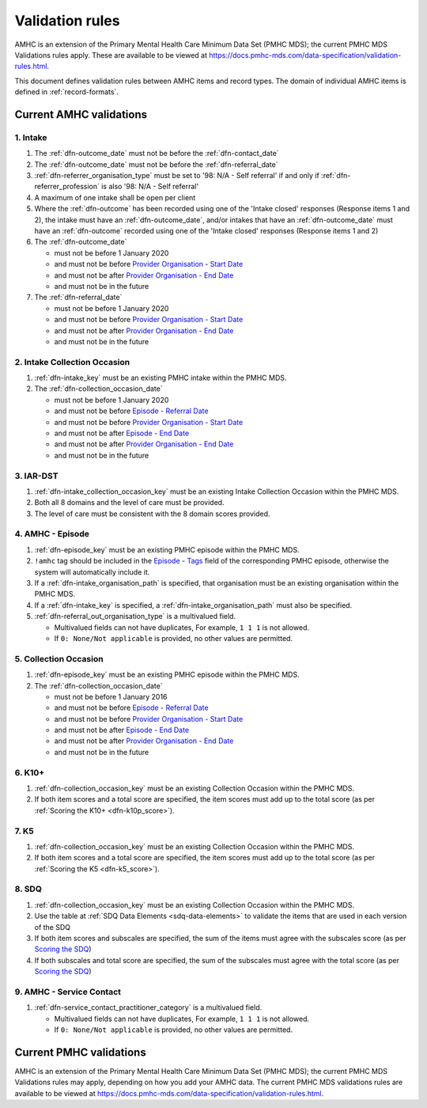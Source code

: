 .. _validation-rules:

Validation rules
================

AMHC is an extension of the Primary Mental Health Care Minimum Data Set (PMHC MDS);
the current PMHC MDS Validations rules apply. These are available to be viewed at
https://docs.pmhc-mds.com/data-specification/validation-rules.html.

This document defines validation rules between AMHC items and record types.
The domain of individual AMHC items is defined in :ref:`record-formats`.

.. _current-amhc-validations:

Current AMHC validations
------------------------

1. Intake
~~~~~~~~~

.. _intake-current-validations:

1. The :ref:`dfn-outcome_date` must not be before the :ref:`dfn-contact_date`
2. The :ref:`dfn-outcome_date` must not be before the :ref:`dfn-referral_date`
3. :ref:`dfn-referrer_organisation_type` must be set to
   '98: N/A - Self referral' if and only if :ref:`dfn-referrer_profession` is also
   '98: N/A - Self referral'
4. A maximum of one intake shall be open per client
5. Where the
   :ref:`dfn-outcome` has been recorded using one of the
   'Intake closed' responses (Response items 1 and 2), the intake must have
   an :ref:`dfn-outcome_date`, and/or intakes that have an
   :ref:`dfn-outcome_date` must have an :ref:`dfn-outcome`
   recorded using one of the 'Intake closed' responses (Response items 1 and 2)
6. The :ref:`dfn-outcome_date`

   * must not be before 1 January 2020
   * and must not be before `Provider Organisation - Start Date <https://docs.pmhc-mds.com/projects/data-specification/en/latest/data-model-and-specifications.html#provider-organisation-start-date>`_
   * and must not be after `Provider Organisation - End Date <https://docs.pmhc-mds.com/projects/data-specification/en/latest/data-model-and-specifications.html#provider-organisation-end-date>`_
   * and must not be in the future

7. The :ref:`dfn-referral_date`

   * must not be before 1 January 2020
   * and must not be before `Provider Organisation - Start Date <https://docs.pmhc-mds.com/projects/data-specification/en/latest/data-model-and-specifications.html#provider-organisation-start-date>`_
   * and must not be after `Provider Organisation - End Date <https://docs.pmhc-mds.com/projects/data-specification/en/latest/data-model-and-specifications.html#provider-organisation-end-date>`_
   * and must not be in the future

.. _intake-collection-occasion-current-validations:

2. Intake Collection Occasion
~~~~~~~~~~~~~~~~~~~~~~~~~~~~~

1. :ref:`dfn-intake_key` must be an existing PMHC intake within the PMHC MDS.
2. The :ref:`dfn-collection_occasion_date`

   * must not be before 1 January 2020
   * and must not be before `Episode - Referral Date <https://docs.pmhc-mds.com/data-specification/data-model-and-specifications.html#episode-referral-date>`_
   * and must not be before `Provider Organisation - Start Date <https://docs.pmhc-mds.com/projects/data-specification/en/latest/data-model-and-specifications.html#provider-organisation-start-date>`_
   * and must not be after `Episode - End Date <https://docs.pmhc-mds.com/projects/data-specification/en/latest/data-model-and-specifications.html#episode-end-date>`_
   * and must not be after `Provider Organisation - End Date <https://docs.pmhc-mds.com/projects/data-specification/en/latest/data-model-and-specifications.html#provider-organisation-end-date>`_
   * and must not be in the future

.. _iar-dst-current-validations:

3. IAR-DST
~~~~~~~~~~

1. :ref:`dfn-intake_collection_occasion_key` must be an existing Intake
   Collection Occasion within the PMHC MDS.
2. Both all 8 domains and the level of care must be provided.
3. The level of care must be consistent with the 8 domain scores provided.

.. _amhc-episode-current-validations:

4. AMHC - Episode
~~~~~~~~~~~~~~~~~

1. :ref:`dfn-episode_key` must be an existing PMHC episode within the PMHC MDS.
2. ``!amhc`` tag should be included in the
   `Episode - Tags <https://docs.pmhc-mds.com/data-specification/data-model-and-specifications.html#episode-tags>`_
   field of the corresponding PMHC episode, otherwise the system will
   automatically include it.
3. If a :ref:`dfn-intake_organisation_path` is specified, that organisation must
   be an existing organisation within the PMHC MDS.
4. If a :ref:`dfn-intake_key` is specified, a :ref:`dfn-intake_organisation_path`
   must also be specified.
5. :ref:`dfn-referral_out_organisation_type` is a multivalued field.

   * Multivalued fields can not have duplicates, For example, ``1 1 1`` is not allowed.
   * If ``0: None/Not applicable`` is provided, no other values are permitted.

.. _collection-occasion-current-validations:

5. Collection Occasion
~~~~~~~~~~~~~~~~~~~~~~

1. :ref:`dfn-episode_key` must be an existing PMHC episode within the PMHC MDS.
2. The :ref:`dfn-collection_occasion_date`

   * must not be before 1 January 2016
   * and must not be before `Episode - Referral Date <https://docs.pmhc-mds.com/data-specification/data-model-and-specifications.html#episode-referral-date>`_
   * and must not be before `Provider Organisation - Start Date <https://docs.pmhc-mds.com/projects/data-specification/en/latest/data-model-and-specifications.html#provider-organisation-start-date>`_
   * and must not be after `Episode - End Date <https://docs.pmhc-mds.com/projects/data-specification/en/latest/data-model-and-specifications.html#episode-end-date>`_
   * and must not be after `Provider Organisation - End Date <https://docs.pmhc-mds.com/projects/data-specification/en/latest/data-model-and-specifications.html#provider-organisation-end-date>`_
   * and must not be in the future

.. _k10p-current-validations:

6. K10+
~~~~~~~

1. :ref:`dfn-collection_occasion_key` must be an existing Collection Occasion within the PMHC
   MDS.
2. If both item scores and a total score are specified, the item scores must
   add up to the total score (as per :ref:`Scoring the K10+ <dfn-k10p_score>`).

.. _k5-current-validations:

7. K5
~~~~~

1. :ref:`dfn-collection_occasion_key` must be an existing Collection Occasion within the PMHC
   MDS.
2. If both item scores and a total score are specified, the item scores must
   add up to the total score (as per :ref:`Scoring the K5 <dfn-k5_score>`).

.. _sdq-current-validations:

8. SDQ
~~~~~~

1. :ref:`dfn-collection_occasion_key` must be an existing Collection Occasion within the PMHC
   MDS.
2. Use the table at :ref:`SDQ Data Elements <sdq-data-elements>` to validate the items that
   are used in each version of the SDQ
3. If both item scores and subscales are specified, the sum of the items
   must agree with the subscales score (as per `Scoring the SDQ <https://docs.pmhc-mds.com/projects/data-specification/en/v2/data-model-and-specifications.html#scoring-the-sdq>`_)
4. If both subscales and total score are specified, the sum of the subscales
   must agree with the total score (as per `Scoring the SDQ <https://docs.pmhc-mds.com/projects/data-specification/en/v2/data-model-and-specifications.html#scoring-the-sdq>`_)

.. _amhc-service-contact-current-validations:

9. AMHC - Service Contact
~~~~~~~~~~~~~~~~~~~~~~~~~~~~~~~

1. :ref:`dfn-service_contact_practitioner_category` is a multivalued field.

   * Multivalued fields can not have duplicates, For example, ``1 1 1`` is not allowed.
   * If ``0: None/Not applicable`` is provided, no other values are permitted.

.. _current-pmhc-validations:

Current PMHC validations
------------------------

AMHC is an extension of the Primary Mental Health Care Minimum Data Set (PMHC MDS);
the current PMHC MDS Validations rules may apply, depending on how you add your
AMHC data. The current PMHC MDS validations rules are available to be viewed at
https://docs.pmhc-mds.com/data-specification/validation-rules.html.
